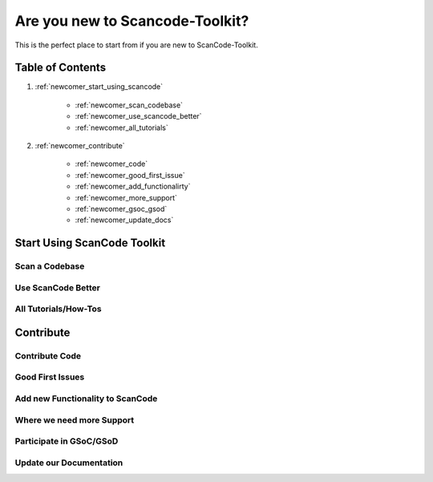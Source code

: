 Are you new to Scancode-Toolkit?
================================

This is the perfect place to start from if you are new to ScanCode-Toolkit.

Table of Contents
-----------------

#. :ref:`newcomer_start_using_scancode`

    - :ref:`newcomer_scan_codebase`
    - :ref:`newcomer_use_scancode_better`
    - :ref:`newcomer_all_tutorials`

#. :ref:`newcomer_contribute`

    - :ref:`newcomer_code`
    - :ref:`newcomer_good_first_issue`
    - :ref:`newcomer_add_functionalirty`
    - :ref:`newcomer_more_support`
    - :ref:`newcomer_gsoc_gsod`
    - :ref:`newcomer_update_docs`

.. _newcomer_start_using_scancode:

Start Using ScanCode Toolkit
----------------------------

.. _newcomer_scan_codebase:

Scan a Codebase
^^^^^^^^^^^^^^^

.. _newcomer_use_scancode_better:

Use ScanCode Better
^^^^^^^^^^^^^^^^^^^

.. _newcomer_all_tutorials:

All Tutorials/How-Tos
^^^^^^^^^^^^^^^^^^^^^


.. _newcomer_contribute:

Contribute
----------

.. _newcomer_code:

Contribute Code
^^^^^^^^^^^^^^^

.. _newcomer_good_first_issue:

Good First Issues
^^^^^^^^^^^^^^^^^

.. _newcomer_add_functionalirty:

Add new Functionality to ScanCode
^^^^^^^^^^^^^^^^^^^^^^^^^^^^^^^^^


.. _newcomer_more_support:

Where we need more Support
^^^^^^^^^^^^^^^^^^^^^^^^^^


.. _newcomer_gsoc_gsod:

Participate in GSoC/GSoD
^^^^^^^^^^^^^^^^^^^^^^^^

.. _newcomer_update_docs:

Update our Documentation
^^^^^^^^^^^^^^^^^^^^^^^^



